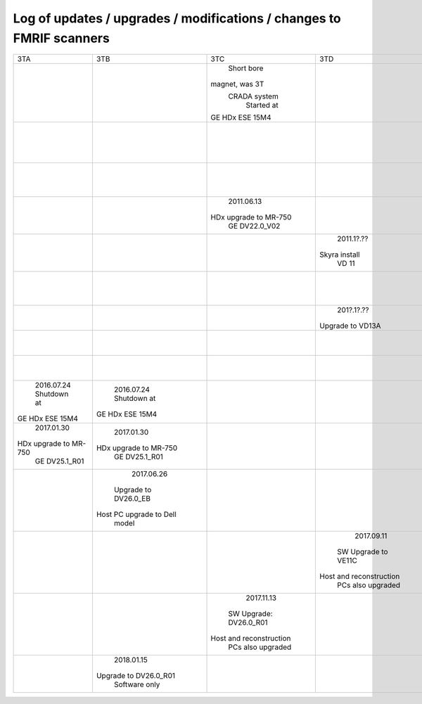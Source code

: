 
*********************************************************************
Log of updates / upgrades / modifications / changes to FMRIF scanners
*********************************************************************

+-------------------------+-------------------------+-------------------------+-------------------------+-------------------------+-------------------------+
|           3TA           |           3TB           |           3TC           |            3TD          |         FMRIF7T         |           1.5T          |
+-------------------------+-------------------------+-------------------------+-------------------------+-------------------------+-------------------------+
|                         |                         |       Short bore        |                         |                         |                         |
|                         |                         |     magnet, was 3T      |                         |                         |                         |
|                         |                         |      CRADA system       |                         |                         |                         |
|                         |                         |       Started at        |                         |                         |                         |
|                         |                         |     GE HDx ESE 15M4     |                         |                         |                         |
+-------------------------+-------------------------+-------------------------+-------------------------+-------------------------+-------------------------+
|                         |                         |                         |                         |                         |        2011.05.03       |
|                         |                         |                         |                         |                         |       Shutdown at       |
|                         |                         |                         |                         |                         |     GE HDx ESE 15M4     |
+-------------------------+-------------------------+-------------------------+-------------------------+-------------------------+-------------------------+
|                         |                         |                         |                         |      20??.1[1-2]?.??    |                         |
|                         |                         |                         |                         |    Installed at VB 17   |                         |
+-------------------------+-------------------------+-------------------------+-------------------------+-------------------------+-------------------------+
|                         |                         |       2011.06.13        |                         |                         |                         |
|                         |                         |  HDx upgrade to MR-750  |                         |                         |                         |
|                         |                         |      GE DV22.0_V02      |                         |                         |                         |
+-------------------------+-------------------------+-------------------------+-------------------------+-------------------------+-------------------------+
|                         |                         |                         |        2011.1?.??       |                         |                         |
|                         |                         |                         |      Skyra install      |                         |                         |
|                         |                         |                         |          VD 11          |                         |                         |
+-------------------------+-------------------------+-------------------------+-------------------------+-------------------------+-------------------------+
|                         |                         |                         |                         |        20??.??.??       |                         |
|                         |                         |                         |                         |  Install UHF Service Pk |                         |
+-------------------------+-------------------------+-------------------------+-------------------------+-------------------------+-------------------------+
|                         |                         |                         |        201?.1?.??       |                         |                         |
|                         |                         |                         |     Upgrade to VD13A    |                         |                         |
+-------------------------+-------------------------+-------------------------+-------------------------+-------------------------+-------------------------+
|                         |                         |                         |                         |        20??.??.??       |                         |
|                         |                         |                         |                         |   Install pTx hardware  |                         |
+-------------------------+-------------------------+-------------------------+-------------------------+-------------------------+-------------------------+
|                         |                         |                         |                         |        20??.??.??       |                         |
|                         |                         |                         |                         |       MRIR upgrade      |                         |
+-------------------------+-------------------------+-------------------------+-------------------------+-------------------------+-------------------------+
|       2016.07.24        |       2016.07.24        |                         |                         |                         |                         |
|       Shutdown at       |       Shutdown at       |                         |                         |                         |                         |
|     GE HDx ESE 15M4     |     GE HDx ESE 15M4     |                         |                         |                         |                         |
+-------------------------+-------------------------+-------------------------+-------------------------+-------------------------+-------------------------+
|       2017.01.30        |       2017.01.30        |                         |                         |                         |                         |
|  HDx upgrade to MR-750  |  HDx upgrade to MR-750  |                         |                         |                         |                         |
|      GE DV25.1_R01      |      GE DV25.1_R01      |                         |                         |                         |                         |
+-------------------------+-------------------------+-------------------------+-------------------------+-------------------------+-------------------------+
|                         |       2017.06.26        |                         |                         |                         |                         |
|                         |   Upgrade to DV26.0_EB  |                         |                         |                         |                         |
|                         | Host PC upgrade to Dell |                         |                         |                         |                         |
|                         |         model           |                         |                         |                         |                         |
+-------------------------+-------------------------+-------------------------+-------------------------+-------------------------+-------------------------+
|                         |                         |                         |        2017.09.11       |                         |                         |
|                         |                         |                         |   SW Upgrade to VE11C   |                         |                         |
|                         |                         |                         | Host and reconstruction |                         |                         |
|                         |                         |                         |    PCs also upgraded    |                         |                         |
+-------------------------+-------------------------+-------------------------+-------------------------+-------------------------+-------------------------+
|                         |                         |       2017.11.13        |                         |                         |                         |
|                         |                         |  SW Upgrade: DV26.0_R01 |                         |                         |                         |
|                         |                         | Host and reconstruction |                         |                         |                         |
|                         |                         |    PCs also upgraded    |                         |                         |                         |
+-------------------------+-------------------------+-------------------------+-------------------------+-------------------------+-------------------------+
|                         |        2018.01.15       |                         |                         |                         |                         |
|                         |  Upgrade to DV26.0_R01  |                         |                         |                         |                         |
|                         |      Software only      |                         |                         |                         |                         |
+-------------------------+-------------------------+-------------------------+-------------------------+-------------------------+-------------------------+
